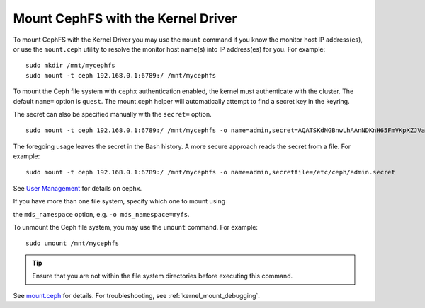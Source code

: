 ====================================
 Mount CephFS with the Kernel Driver
====================================

To mount CephFS with the Kernel Driver you may use the ``mount`` command if you know the
monitor host IP address(es), or use the ``mount.ceph`` utility to resolve the 
monitor host name(s) into IP address(es) for you. For example:: 

	sudo mkdir /mnt/mycephfs
	sudo mount -t ceph 192.168.0.1:6789:/ /mnt/mycephfs

To mount the Ceph file system with ``cephx`` authentication enabled, the kernel
must authenticate with the cluster. The default ``name=`` option is ``guest``.
The mount.ceph helper will automatically attempt to find a secret key in the
keyring.

The secret can also be specified manually with the ``secret=`` option. ::

	sudo mount -t ceph 192.168.0.1:6789:/ /mnt/mycephfs -o name=admin,secret=AQATSKdNGBnwLhAAnNDKnH65FmVKpXZJVasUeQ==

The foregoing usage leaves the secret in the Bash history. A more secure
approach reads the secret from a file. For example::

	sudo mount -t ceph 192.168.0.1:6789:/ /mnt/mycephfs -o name=admin,secretfile=/etc/ceph/admin.secret

See `User Management`_ for details on cephx.

If you have more than one file system, specify which one to mount using

the ``mds_namespace`` option, e.g. ``-o mds_namespace=myfs``.

To unmount the Ceph file system, you may use the ``umount`` command. For example:: 

	sudo umount /mnt/mycephfs

.. tip:: Ensure that you are not within the file system directories before
   executing this command.

See `mount.ceph`_ for details. For troubleshooting, see :ref:`kernel_mount_debugging`.

.. _mount.ceph: ../../man/8/mount.ceph/
.. _User Management: ../../rados/operations/user-management/
